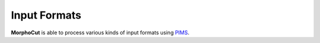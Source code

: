 Input Formats
=============

**MorphoCut** is able to process various kinds of input formats
using `PIMS <http://soft-matter.github.io/pims/stable>`_.
